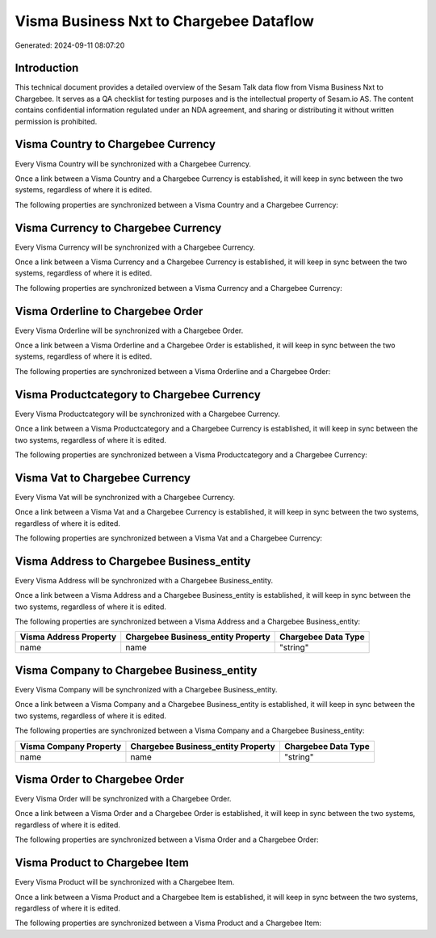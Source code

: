 ========================================
Visma Business Nxt to Chargebee Dataflow
========================================

Generated: 2024-09-11 08:07:20

Introduction
------------

This technical document provides a detailed overview of the Sesam Talk data flow from Visma Business Nxt to Chargebee. It serves as a QA checklist for testing purposes and is the intellectual property of Sesam.io AS. The content contains confidential information regulated under an NDA agreement, and sharing or distributing it without written permission is prohibited.

Visma Country to Chargebee Currency
-----------------------------------
Every Visma Country will be synchronized with a Chargebee Currency.

Once a link between a Visma Country and a Chargebee Currency is established, it will keep in sync between the two systems, regardless of where it is edited.

The following properties are synchronized between a Visma Country and a Chargebee Currency:

.. list-table::
   :header-rows: 1

   * - Visma Country Property
     - Chargebee Currency Property
     - Chargebee Data Type


Visma Currency to Chargebee Currency
------------------------------------
Every Visma Currency will be synchronized with a Chargebee Currency.

Once a link between a Visma Currency and a Chargebee Currency is established, it will keep in sync between the two systems, regardless of where it is edited.

The following properties are synchronized between a Visma Currency and a Chargebee Currency:

.. list-table::
   :header-rows: 1

   * - Visma Currency Property
     - Chargebee Currency Property
     - Chargebee Data Type


Visma Orderline to Chargebee Order
----------------------------------
Every Visma Orderline will be synchronized with a Chargebee Order.

Once a link between a Visma Orderline and a Chargebee Order is established, it will keep in sync between the two systems, regardless of where it is edited.

The following properties are synchronized between a Visma Orderline and a Chargebee Order:

.. list-table::
   :header-rows: 1

   * - Visma Orderline Property
     - Chargebee Order Property
     - Chargebee Data Type


Visma Productcategory to Chargebee Currency
-------------------------------------------
Every Visma Productcategory will be synchronized with a Chargebee Currency.

Once a link between a Visma Productcategory and a Chargebee Currency is established, it will keep in sync between the two systems, regardless of where it is edited.

The following properties are synchronized between a Visma Productcategory and a Chargebee Currency:

.. list-table::
   :header-rows: 1

   * - Visma Productcategory Property
     - Chargebee Currency Property
     - Chargebee Data Type


Visma Vat to Chargebee Currency
-------------------------------
Every Visma Vat will be synchronized with a Chargebee Currency.

Once a link between a Visma Vat and a Chargebee Currency is established, it will keep in sync between the two systems, regardless of where it is edited.

The following properties are synchronized between a Visma Vat and a Chargebee Currency:

.. list-table::
   :header-rows: 1

   * - Visma Vat Property
     - Chargebee Currency Property
     - Chargebee Data Type


Visma Address to Chargebee Business_entity
------------------------------------------
Every Visma Address will be synchronized with a Chargebee Business_entity.

Once a link between a Visma Address and a Chargebee Business_entity is established, it will keep in sync between the two systems, regardless of where it is edited.

The following properties are synchronized between a Visma Address and a Chargebee Business_entity:

.. list-table::
   :header-rows: 1

   * - Visma Address Property
     - Chargebee Business_entity Property
     - Chargebee Data Type
   * - name
     - name
     - "string"


Visma Company to Chargebee Business_entity
------------------------------------------
Every Visma Company will be synchronized with a Chargebee Business_entity.

Once a link between a Visma Company and a Chargebee Business_entity is established, it will keep in sync between the two systems, regardless of where it is edited.

The following properties are synchronized between a Visma Company and a Chargebee Business_entity:

.. list-table::
   :header-rows: 1

   * - Visma Company Property
     - Chargebee Business_entity Property
     - Chargebee Data Type
   * - name
     - name
     - "string"


Visma Order to Chargebee Order
------------------------------
Every Visma Order will be synchronized with a Chargebee Order.

Once a link between a Visma Order and a Chargebee Order is established, it will keep in sync between the two systems, regardless of where it is edited.

The following properties are synchronized between a Visma Order and a Chargebee Order:

.. list-table::
   :header-rows: 1

   * - Visma Order Property
     - Chargebee Order Property
     - Chargebee Data Type


Visma Product to Chargebee Item
-------------------------------
Every Visma Product will be synchronized with a Chargebee Item.

Once a link between a Visma Product and a Chargebee Item is established, it will keep in sync between the two systems, regardless of where it is edited.

The following properties are synchronized between a Visma Product and a Chargebee Item:

.. list-table::
   :header-rows: 1

   * - Visma Product Property
     - Chargebee Item Property
     - Chargebee Data Type

